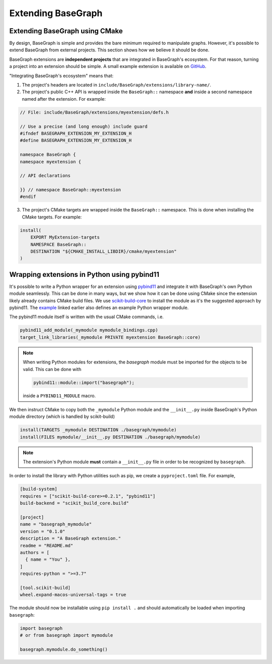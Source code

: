 Extending BaseGraph
===============================

.. _extending_basegraph:

Extending BaseGraph using CMake
-------------------------------

By design, BaseGraph is simple and provides the bare minimum required to
manipulate graphs. However, it's possible to extend BaseGraph from
external projects. This section shows how we believe it should be done.

BaseGraph extensions are **independent projects** that are integrated in
BaseGraph's ecosystem. For that reason, turning a project into an extension
should be simple. A small example extension is available on
`GitHub <https://github.com/SILIZ4/BaseGraphExtensionExample>`_.

"Integrating BaseGraph's ecosystem" means that:

1. The project's headers are located in
   ``include/BaseGraph/extensions/library-name/``.

2. The project's public C++ API is wrapped inside the ``BaseGraph::``
   namespace **and** inside a second namespace named after the extension.
   For example:

.. code-block:: cpp

    // File: include/BaseGraph/extensions/myextension/defs.h

    // Use a precise (and long enough) include guard
    #ifndef BASEGRAPH_EXTENSION_MY_EXTENSION_H
    #define BASEGRAPH_EXTENSION_MY_EXTENSION_H

    namespace BaseGraph {
    namespace myextension {

    // API declarations

    }} // namespace BaseGraph::myextension
    #endif

3. The project's CMake targets are wrapped inside the ``BaseGraph::``
   namespace. This is done when installing the CMake targets. For example:

.. code-block:: cmake

    install(
        EXPORT MyExtension-targets
        NAMESPACE BaseGraph::
        DESTINATION "${CMAKE_INSTALL_LIBDIR}/cmake/myextension"
    )


Wrapping extensions in Python using pybind11
--------------------------------------------
It's possible to write a Python wrapper for an extension using `pybind11`_ and
integrate it with BaseGraph's own Python module seamlessly. This can be done in
many ways, but we show how it can be done using CMake since the extension
likely already contains CMake build files. We use `scikit-build-core`_ to
install the module as it's the suggested approach by pybind11. The
`example <https://github.com/SILIZ4/BaseGraphExtensionExample>`_ linked earlier
also defines an example Python wrapper module.

The pybind11 module itself is written with the usual CMake commands, i.e.

.. code-block:: cmake

   pybind11_add_module(_mymodule mymodule_bindings.cpp)
   target_link_libraries(_mymodule PRIVATE myextension BaseGraph::core)

.. note::

    When writing Python modules for extensions, the `basegraph` module
    must be imported for the objects to be valid. This can be done with

    .. code-block:: cpp

        pybind11::module::import("basegraph");

    inside a ``PYBIND11_MODULE`` macro.

We then instruct CMake to copy both the ``_mymodule`` Python module and the
``__init__.py`` inside BaseGraph's Python module directory (which is handled by
scikit-build)

.. code-block:: cmake

    install(TARGETS _mymodule DESTINATION ./basegraph/mymodule)
    install(FILES mymodule/__init__.py DESTINATION ./basegraph/mymodule)


.. note::

   The extension's Python module **must** contain a ``__init__.py`` file
   in order to be recognized by ``basegraph``.

In order to install the library with Python utilities such as pip, we create a
``pyproject.toml`` file. For example,

.. code-block:: toml

    [build-system]
    requires = ["scikit-build-core>=0.2.1", "pybind11"]
    build-backend = "scikit_build_core.build"

    [project]
    name = "basegraph_mymodule"
    version = "0.1.0"
    description = "A BaseGraph extension."
    readme = "README.md"
    authors = [
      { name = "You" },
    ]
    requires-python = ">=3.7"

    [tool.scikit-build]
    wheel.expand-macos-universal-tags = true

The module should now be installable using ``pip install .`` and
should automatically be loaded when importing ``basegraph``:

.. code-block:: python

   import basegraph
   # or from basegraph import mymodule

   basegraph.mymodule.do_something()

.. _pybind11: https://pybind11.readthedocs.io/en/stable/index.html
.. _scikit-build-core: https://scikit-build.readthedocs.io/en/latest/
